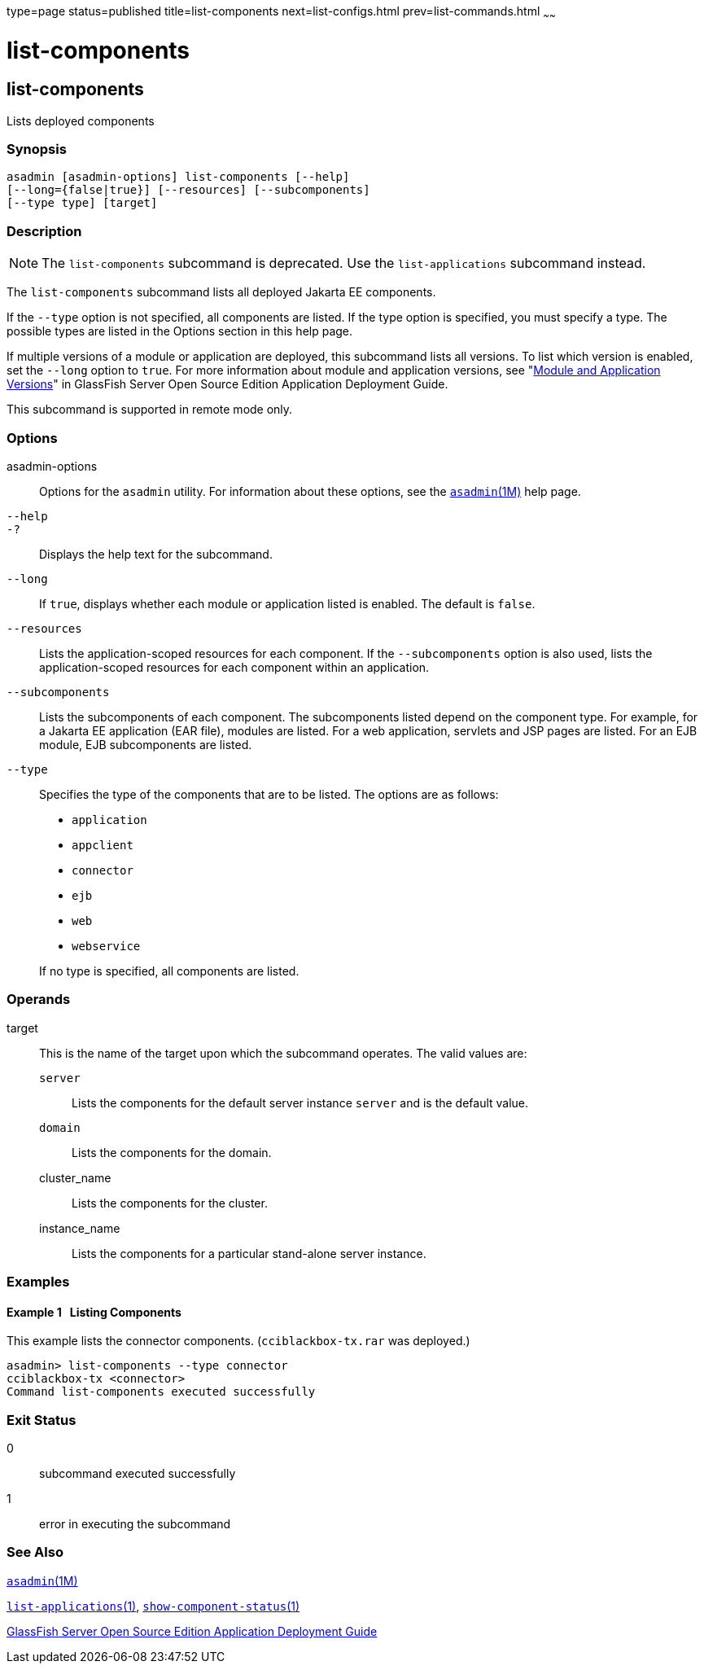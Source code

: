 type=page
status=published
title=list-components
next=list-configs.html
prev=list-commands.html
~~~~~~

list-components
===============

[[list-components-1]][[GSRFM00155]][[list-components]]

list-components
---------------

Lists deployed components

[[sthref1391]]

=== Synopsis

[source]
----
asadmin [asadmin-options] list-components [--help]
[--long={false|true}] [--resources] [--subcomponents]
[--type type] [target]
----

[[sthref1392]]

=== Description

[NOTE]
====
The `list-components` subcommand is deprecated. Use the
`list-applications` subcommand instead.
====

The `list-components` subcommand lists all deployed Jakarta EE components.

If the `--type` option is not specified, all components are listed. If
the type option is specified, you must specify a type. The possible
types are listed in the Options section in this help page.

If multiple versions of a module or application are deployed, this
subcommand lists all versions. To list which version is enabled, set the
`--long` option to `true`. For more information about module and
application versions, see "link:../application-deployment-guide/overview.html#GSDPG00324[Module and Application
Versions]" in GlassFish Server Open Source Edition Application
Deployment Guide.

This subcommand is supported in remote mode only.

[[sthref1393]]

=== Options

asadmin-options::
  Options for the `asadmin` utility. For information about these
  options, see the link:asadmin.html#asadmin-1m[`asadmin`(1M)] help page.
`--help`::
`-?`::
  Displays the help text for the subcommand.
`--long`::
  If `true`, displays whether each module or application listed is
  enabled. The default is `false`.
`--resources`::
  Lists the application-scoped resources for each component. If the
  `--subcomponents` option is also used, lists the application-scoped
  resources for each component within an application.
`--subcomponents`::
  Lists the subcomponents of each component. The subcomponents listed
  depend on the component type. For example, for a Jakarta EE application
  (EAR file), modules are listed. For a web application, servlets and
  JSP pages are listed. For an EJB module, EJB subcomponents are listed.
`--type`::
  Specifies the type of the components that are to be listed. The
  options are as follows:

  * `application`
  * `appclient`
  * `connector`
  * `ejb`
  * `web`
  * `webservice`

+
If no type is specified, all components are listed.

[[sthref1394]]

=== Operands

target::
  This is the name of the target upon which the subcommand operates. The
  valid values are:
+
  `server`;;
    Lists the components for the default server instance `server` and is
    the default value.
  `domain`;;
    Lists the components for the domain.
  cluster_name;;
    Lists the components for the cluster.
  instance_name;;
    Lists the components for a particular stand-alone server instance.

[[sthref1395]]

=== Examples

[[GSRFM647]][[sthref1396]]

==== Example 1   Listing Components

This example lists the connector components. (`cciblackbox-tx.rar` was
deployed.)

[source]
----
asadmin> list-components --type connector
cciblackbox-tx <connector>
Command list-components executed successfully
----

[[sthref1397]]

=== Exit Status

0::
  subcommand executed successfully
1::
  error in executing the subcommand

[[sthref1398]]

=== See Also

link:asadmin.html#asadmin-1m[`asadmin`(1M)]

link:list-applications.html#list-applications-1[`list-applications`(1)],
link:show-component-status.html#show-component-status-1[`show-component-status`(1)]

link:../application-deployment-guide/toc.html#GSDPG[
GlassFish Server Open Source Edition Application Deployment Guide]


